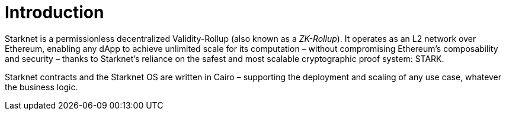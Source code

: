 [id="overview"]
= Introduction

Starknet is a permissionless decentralized Validity-Rollup (also known as a _ZK-Rollup_). It operates as an L2 network over Ethereum, enabling any dApp to achieve unlimited scale for its computation – without compromising Ethereum’s composability and security – thanks to Starknet’s reliance on the safest and most scalable cryptographic proof system: STARK.

Starknet contracts and the Starknet OS are written in Cairo – supporting the deployment and scaling of any use case, whatever the business logic.
